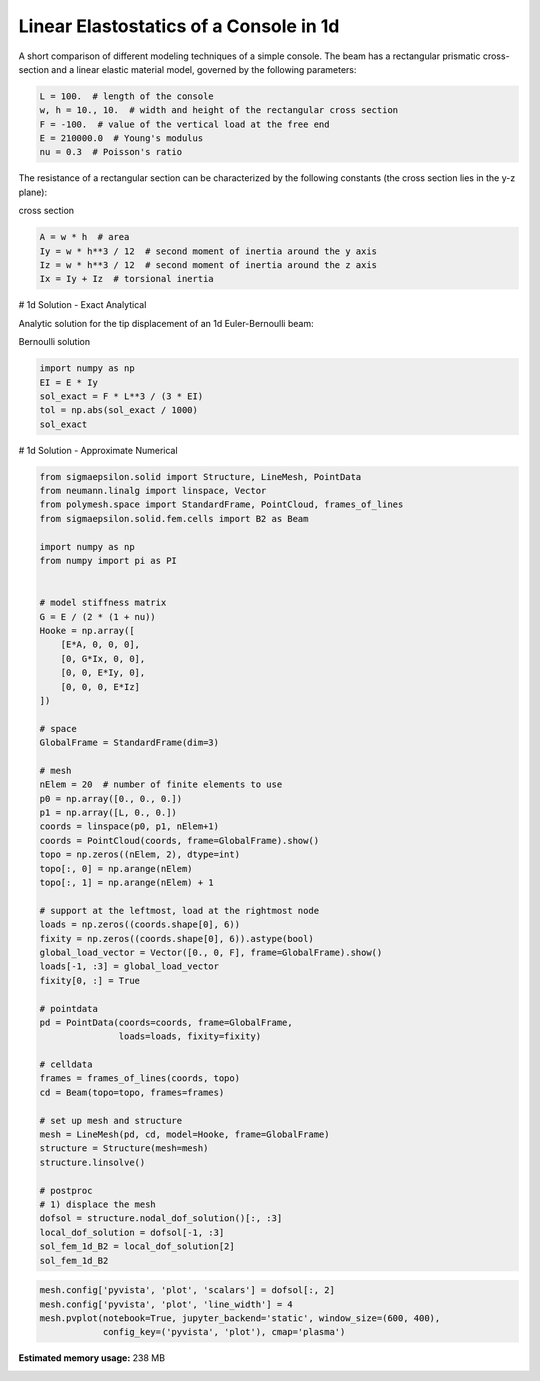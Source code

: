 
.. DO NOT EDIT.
.. THIS FILE WAS AUTOMATICALLY GENERATED BY SPHINX-GALLERY.
.. TO MAKE CHANGES, EDIT THE SOURCE PYTHON FILE:
.. "auto_examples\plot_0_console.py"
.. LINE NUMBERS ARE GIVEN BELOW.

.. only:: html

    .. note::
        :class: sphx-glr-download-link-note

        Click :ref:`here <sphx_glr_download_auto_examples_plot_0_console.py>`
        to download the full example code

.. rst-class:: sphx-glr-example-title

.. _sphx_glr_auto_examples_plot_0_console.py:


Linear Elastostatics of a Console in 1d
=======================================

.. GENERATED FROM PYTHON SOURCE LINES 8-9

A short comparison of different modeling techniques of a simple console. The beam has a rectangular prismatic cross-section and a linear elastic material model, governed by the following parameters:

.. GENERATED FROM PYTHON SOURCE LINES 11-18

.. code-block:: python3

    L = 100.  # length of the console
    w, h = 10., 10.  # width and height of the rectangular cross section
    F = -100.  # value of the vertical load at the free end
    E = 210000.0  # Young's modulus
    nu = 0.3  # Poisson's ratio









.. GENERATED FROM PYTHON SOURCE LINES 19-20

The resistance of a rectangular section can be characterized by the following constants (the cross section lies in the y-z plane):

.. GENERATED FROM PYTHON SOURCE LINES 22-23

cross section

.. GENERATED FROM PYTHON SOURCE LINES 23-29

.. code-block:: python3

    A = w * h  # area
    Iy = w * h**3 / 12  # second moment of inertia around the y axis
    Iz = w * h**3 / 12  # second moment of inertia around the z axis
    Ix = Iy + Iz  # torsional inertia









.. GENERATED FROM PYTHON SOURCE LINES 30-31

# 1d Solution - Exact Analytical

.. GENERATED FROM PYTHON SOURCE LINES 33-34

Analytic solution for the tip displacement of an 1d Euler-Bernoulli beam:

.. GENERATED FROM PYTHON SOURCE LINES 36-37

Bernoulli solution

.. GENERATED FROM PYTHON SOURCE LINES 37-44

.. code-block:: python3

    import numpy as np
    EI = E * Iy
    sol_exact = F * L**3 / (3 * EI)
    tol = np.abs(sol_exact / 1000)
    sol_exact






.. rst-class:: sphx-glr-script-out

 .. code-block:: none


    -0.19047619047619047



.. GENERATED FROM PYTHON SOURCE LINES 45-46

# 1d Solution - Approximate Numerical

.. GENERATED FROM PYTHON SOURCE LINES 48-107

.. code-block:: python3

    from sigmaepsilon.solid import Structure, LineMesh, PointData
    from neumann.linalg import linspace, Vector
    from polymesh.space import StandardFrame, PointCloud, frames_of_lines
    from sigmaepsilon.solid.fem.cells import B2 as Beam

    import numpy as np
    from numpy import pi as PI


    # model stiffness matrix
    G = E / (2 * (1 + nu))
    Hooke = np.array([
        [E*A, 0, 0, 0],
        [0, G*Ix, 0, 0],
        [0, 0, E*Iy, 0],
        [0, 0, 0, E*Iz]
    ])

    # space
    GlobalFrame = StandardFrame(dim=3)

    # mesh
    nElem = 20  # number of finite elements to use
    p0 = np.array([0., 0., 0.])
    p1 = np.array([L, 0., 0.])
    coords = linspace(p0, p1, nElem+1)
    coords = PointCloud(coords, frame=GlobalFrame).show()
    topo = np.zeros((nElem, 2), dtype=int)
    topo[:, 0] = np.arange(nElem)
    topo[:, 1] = np.arange(nElem) + 1

    # support at the leftmost, load at the rightmost node
    loads = np.zeros((coords.shape[0], 6))
    fixity = np.zeros((coords.shape[0], 6)).astype(bool)
    global_load_vector = Vector([0., 0, F], frame=GlobalFrame).show()
    loads[-1, :3] = global_load_vector
    fixity[0, :] = True

    # pointdata
    pd = PointData(coords=coords, frame=GlobalFrame,
                   loads=loads, fixity=fixity)

    # celldata
    frames = frames_of_lines(coords, topo)
    cd = Beam(topo=topo, frames=frames)

    # set up mesh and structure
    mesh = LineMesh(pd, cd, model=Hooke, frame=GlobalFrame)
    structure = Structure(mesh=mesh)
    structure.linsolve()

    # postproc
    # 1) displace the mesh
    dofsol = structure.nodal_dof_solution()[:, :3]
    local_dof_solution = dofsol[-1, :3]
    sol_fem_1d_B2 = local_dof_solution[2]
    sol_fem_1d_B2






.. rst-class:: sphx-glr-script-out

 .. code-block:: none


    -0.19047719057616308



.. GENERATED FROM PYTHON SOURCE LINES 108-112

.. code-block:: python3

    mesh.config['pyvista', 'plot', 'scalars'] = dofsol[:, 2]
    mesh.config['pyvista', 'plot', 'line_width'] = 4
    mesh.pvplot(notebook=True, jupyter_backend='static', window_size=(600, 400),
                config_key=('pyvista', 'plot'), cmap='plasma')



.. image-sg:: /auto_examples/images/sphx_glr_plot_0_console_001.png
   :alt: plot 0 console
   :srcset: /auto_examples/images/sphx_glr_plot_0_console_001.png
   :class: sphx-glr-single-img


.. rst-class:: sphx-glr-script-out

 .. code-block:: none

    <PIL.Image.Image image mode=RGB size=600x400 at 0x2758772B640>





.. rst-class:: sphx-glr-timing

   **Total running time of the script:** ( 0 minutes  31.031 seconds)

**Estimated memory usage:**  238 MB


.. _sphx_glr_download_auto_examples_plot_0_console.py:

.. only:: html

  .. container:: sphx-glr-footer sphx-glr-footer-example


    .. container:: sphx-glr-download sphx-glr-download-python

      :download:`Download Python source code: plot_0_console.py <plot_0_console.py>`

    .. container:: sphx-glr-download sphx-glr-download-jupyter

      :download:`Download Jupyter notebook: plot_0_console.ipynb <plot_0_console.ipynb>`


.. only:: html

 .. rst-class:: sphx-glr-signature

    `Gallery generated by Sphinx-Gallery <https://sphinx-gallery.github.io>`_
